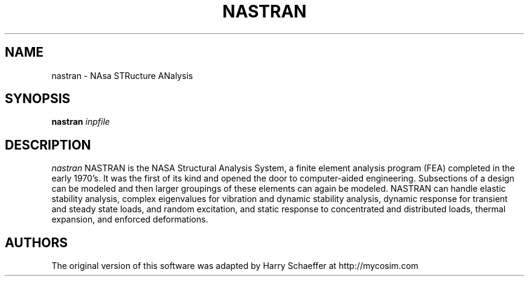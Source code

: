 .TH NASTRAN 1
.SH NAME
nastran \- NAsa STRucture ANalysis
.SH SYNOPSIS
.B "nastran"
.I "inpfile"
.SH DESCRIPTION
.PP
.I nastran
NASTRAN is the NASA Structural Analysis System, a finite element analysis program (FEA) completed in the early 1970's. It was the first of its kind and opened the door to computer-aided engineering. Subsections of a design can be modeled and then larger groupings of these elements can again be modeled. NASTRAN can handle elastic stability analysis, complex eigenvalues for vibration and dynamic stability analysis, dynamic response for transient and steady state loads, and random excitation, and static response to concentrated and distributed loads, thermal expansion, and enforced deformations.
.SH AUTHORS
The original version of this software was adapted by Harry Schaeffer at http://mycosim.com
